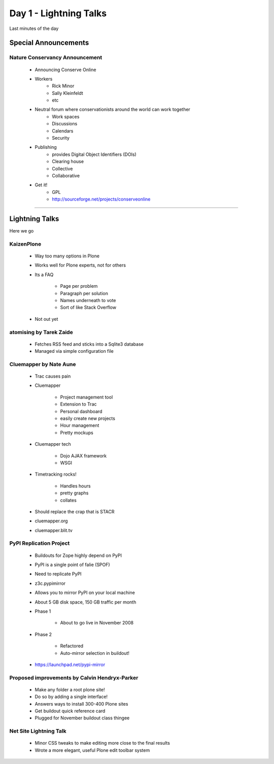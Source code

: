 ============================
Day 1 - Lightning Talks
============================

Last minutes of the day

Special Announcements
========================



Nature Conservancy Announcement
------------------------------------
    - Announcing Conserve Online
    - Workers
        - Rick Minor
        - Sally Kleinfeldt
        - etc
    - Neutral forum where conservationists around the world can work together
        - Work spaces
        - Discussions
        - Calendars
        - Security
    - Publishing
        - provides Digital Object Identifiers (DOIs)
        - Clearing house
        - Collective
        - Collaborative
    - Get it!
        - GPL
        - http://sourceforge.net/projects/conserveonline

----
        
Lightning Talks
================

Here we go

KaizenPlone
-------------
    - Way too many options in Plone
    - Works well for Plone experts, not for others
    - Its a FAQ
    
        - Page per problem
        - Paragraph per solution
        - Names underneath to vote
        - Sort of like Stack Overflow
        
    - Not out yet

atomising by Tarek Zaide
------------------------------

    - Fetches RSS feed and sticks into a Sqlite3 database
    - Managed via simple configuration file
    
Cluemapper by Nate Aune
------------------------

    - Trac causes pain
    - Cluemapper
    
        - Project management tool
        - Extension to Trac
        - Personal dashboard
        - easily create new projects
        - Hour management
        - Pretty mockups
        
    - Cluemapper tech
    
        - Dojo AJAX framework
        - WSGI
        
    - Timetracking rocks!
    
        - Handles hours
        - pretty graphs
        - collates
        
    - Should replace the crap that is STACR
    - cluemapper.org
    - cluemapper.blit.tv
    
PyPI Replication Project
------------------------
    - Buildouts for Zope highly depend on PyPI
    - PyPI is a single point of falie (SPOF)
    - Need to replicate PyPI
    - z3c.pypimirror
    - Allows you to mirror PyPI on your local machine
    - About 5 GB disk space, 150 GB traffic per month
    - Phase 1
    
        - About to go live in November 2008
        
    - Phase 2
    
        - Refactored
        - Auto-mirror selection in buildout!
        
    - https://launchpad.net/pypi-mirror
    
Proposed improvements by Calvin Hendryx-Parker
------------------------------------------------
    - Make any folder a root plone site!
    - Do so by adding a single interface!
    - Answers ways to install 300-400 Plone sites
    - Get buildout quick reference card
    - Plugged for November buildout class thingee
    
Net Site Lightning Talk
------------------------
    - Minor CSS tweaks to make editing more close to the final results
    - Wrote a more elegant, useful Plone edit toolbar system